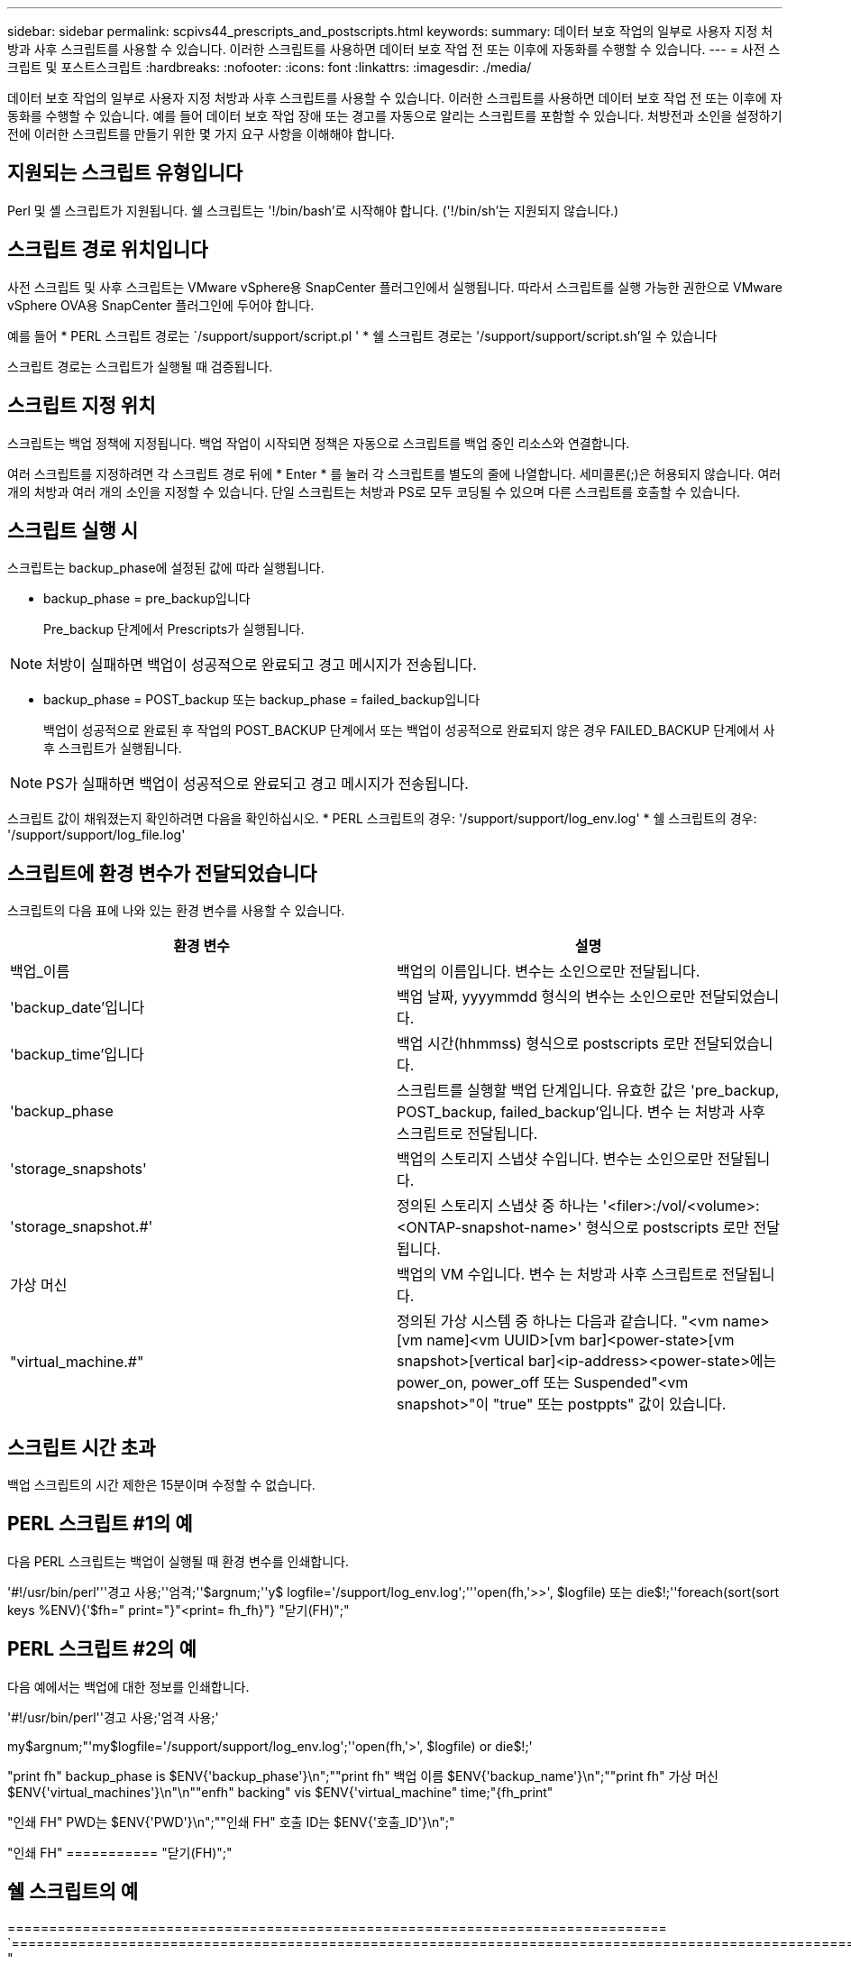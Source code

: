 ---
sidebar: sidebar 
permalink: scpivs44_prescripts_and_postscripts.html 
keywords:  
summary: 데이터 보호 작업의 일부로 사용자 지정 처방과 사후 스크립트를 사용할 수 있습니다. 이러한 스크립트를 사용하면 데이터 보호 작업 전 또는 이후에 자동화를 수행할 수 있습니다. 
---
= 사전 스크립트 및 포스트스크립트
:hardbreaks:
:nofooter: 
:icons: font
:linkattrs: 
:imagesdir: ./media/


[role="lead"]
데이터 보호 작업의 일부로 사용자 지정 처방과 사후 스크립트를 사용할 수 있습니다. 이러한 스크립트를 사용하면 데이터 보호 작업 전 또는 이후에 자동화를 수행할 수 있습니다. 예를 들어 데이터 보호 작업 장애 또는 경고를 자동으로 알리는 스크립트를 포함할 수 있습니다. 처방전과 소인을 설정하기 전에 이러한 스크립트를 만들기 위한 몇 가지 요구 사항을 이해해야 합니다.



== 지원되는 스크립트 유형입니다

Perl 및 셸 스크립트가 지원됩니다. 쉘 스크립트는 '!/bin/bash'로 시작해야 합니다. ('!/bin/sh'는 지원되지 않습니다.)



== 스크립트 경로 위치입니다

사전 스크립트 및 사후 스크립트는 VMware vSphere용 SnapCenter 플러그인에서 실행됩니다. 따라서 스크립트를 실행 가능한 권한으로 VMware vSphere OVA용 SnapCenter 플러그인에 두어야 합니다.

예를 들어 * PERL 스크립트 경로는 `/support/support/script.pl ' * 쉘 스크립트 경로는 '/support/support/script.sh'일 수 있습니다

스크립트 경로는 스크립트가 실행될 때 검증됩니다.



== 스크립트 지정 위치

스크립트는 백업 정책에 지정됩니다. 백업 작업이 시작되면 정책은 자동으로 스크립트를 백업 중인 리소스와 연결합니다.

여러 스크립트를 지정하려면 각 스크립트 경로 뒤에 * Enter * 를 눌러 각 스크립트를 별도의 줄에 나열합니다. 세미콜론(;)은 허용되지 않습니다. 여러 개의 처방과 여러 개의 소인을 지정할 수 있습니다. 단일 스크립트는 처방과 PS로 모두 코딩될 수 있으며 다른 스크립트를 호출할 수 있습니다.



== 스크립트 실행 시

스크립트는 backup_phase에 설정된 값에 따라 실행됩니다.

* backup_phase = pre_backup입니다
+
Pre_backup 단계에서 Prescripts가 실행됩니다.




NOTE: 처방이 실패하면 백업이 성공적으로 완료되고 경고 메시지가 전송됩니다.

* backup_phase = POST_backup 또는 backup_phase = failed_backup입니다
+
백업이 성공적으로 완료된 후 작업의 POST_BACKUP 단계에서 또는 백업이 성공적으로 완료되지 않은 경우 FAILED_BACKUP 단계에서 사후 스크립트가 실행됩니다.




NOTE: PS가 실패하면 백업이 성공적으로 완료되고 경고 메시지가 전송됩니다.

스크립트 값이 채워졌는지 확인하려면 다음을 확인하십시오. * PERL 스크립트의 경우: '/support/support/log_env.log' * 쉘 스크립트의 경우: '/support/support/log_file.log'



== 스크립트에 환경 변수가 전달되었습니다

스크립트의 다음 표에 나와 있는 환경 변수를 사용할 수 있습니다.

|===
| 환경 변수 | 설명 


| 백업_이름 | 백업의 이름입니다. 변수는 소인으로만 전달됩니다. 


| 'backup_date'입니다 | 백업 날짜, yyyymmdd 형식의 변수는 소인으로만 전달되었습니다. 


| 'backup_time'입니다 | 백업 시간(hhmmss) 형식으로 postscripts 로만 전달되었습니다. 


| 'backup_phase | 스크립트를 실행할 백업 단계입니다. 유효한 값은 'pre_backup, POST_backup, failed_backup'입니다. 변수 는 처방과 사후 스크립트로 전달됩니다. 


| 'storage_snapshots' | 백업의 스토리지 스냅샷 수입니다. 변수는 소인으로만 전달됩니다. 


| 'storage_snapshot.#' | 정의된 스토리지 스냅샷 중 하나는 '<filer>:/vol/<volume>:<ONTAP-snapshot-name>' 형식으로 postscripts 로만 전달됩니다. 


| 가상 머신 | 백업의 VM 수입니다. 변수 는 처방과 사후 스크립트로 전달됩니다. 


| "virtual_machine.#" | 정의된 가상 시스템 중 하나는 다음과 같습니다. "<vm name>[vm name]<vm UUID>[vm bar]<power-state>[vm snapshot>[vertical bar]<ip-address><power-state>에는 power_on, power_off 또는 Suspended"<vm snapshot>"이 "true" 또는 postppts" 값이 있습니다. 
|===


== 스크립트 시간 초과

백업 스크립트의 시간 제한은 15분이며 수정할 수 없습니다.



== PERL 스크립트 #1의 예

다음 PERL 스크립트는 백업이 실행될 때 환경 변수를 인쇄합니다.

'#!/usr/bin/perl'''경고 사용;''엄격;''$argnum;''y$ logfile='/support/log_env.log';'''open(fh,'>>', $logfile) 또는 die$!;''foreach(sort(sort keys %ENV){'$fh=" print="}"<print= fh_fh}"} "닫기(FH)";"



== PERL 스크립트 #2의 예

다음 예에서는 백업에 대한 정보를 인쇄합니다.

'#!/usr/bin/perl''경고 사용;'엄격 사용;'

my$argnum;"'my$logfile='/support/support/log_env.log';''open(fh,'>', $logfile) or die$!;'

"print fh" backup_phase is $ENV{'backup_phase'}\n";""print fh" 백업 이름 $ENV{'backup_name'}\n";""print fh" 가상 머신 $ENV{'virtual_machines'}\n"\n""enfh" backing" vis $ENV{'virtual_machine" time;"{fh_print"

"인쇄 FH" PWD는 $ENV{'PWD'}\n";""인쇄 FH" 호출 ID는 $ENV{'호출_ID'}\n";"

"인쇄 FH" =========== "닫기(FH)";"



== 쉘 스크립트의 예

=============================================================================== `============================================================================================================================ "
